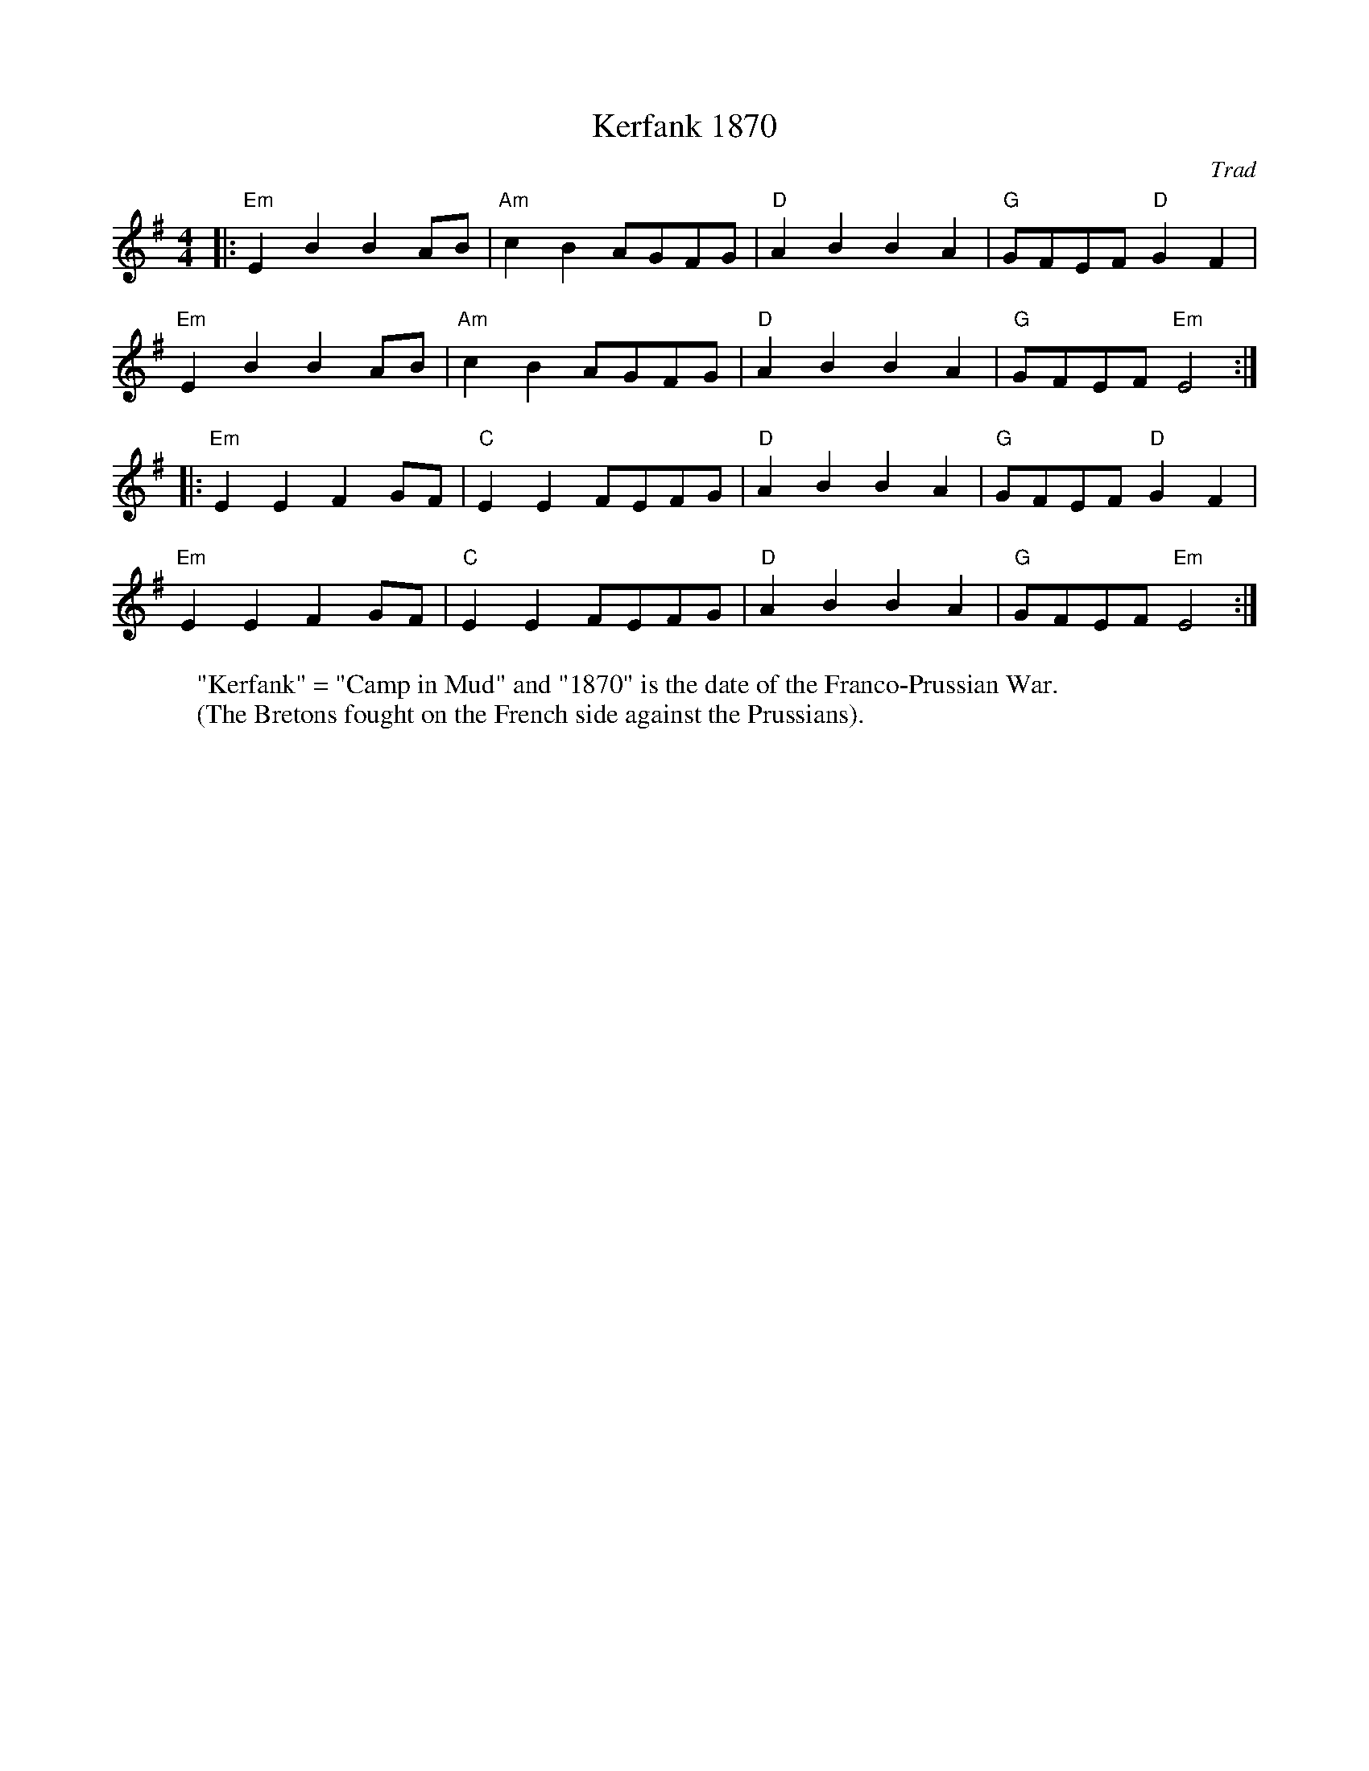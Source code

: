 X: 1
T: Kerfank 1870
C: Trad
R: An Dro
M: 4/4
L: 1/8
K: Emin
W: "Kerfank" = "Camp in Mud" and "1870" is the date of the Franco-Prussian War.
W: (The Bretons fought on the French side against the Prussians).
Z: ABC transcription by Verge Roller
r: 32
|: "Em" E2 B2 B2 AB | "Am" c2 B2 AGFG | "D" A2 B2 B2 A2 | "G" GFEF "D" G2 F2 |
"Em" E2 B2 B2 AB | "Am" c2 B2 AGFG | "D" A2 B2 B2 A2 | "G" GFEF "Em" E4 :|
|: "Em" E2 E2 F2 GF | "C" E2 E2 FEFG | "D" A2 B2 B2 A2 | "G" GFEF "D" G2 F2 |
"Em" E2 E2 F2 GF | "C" E2 E2 FEFG | "D" A2 B2 B2 A2 | "G" GFEF "Em" E4 :|
